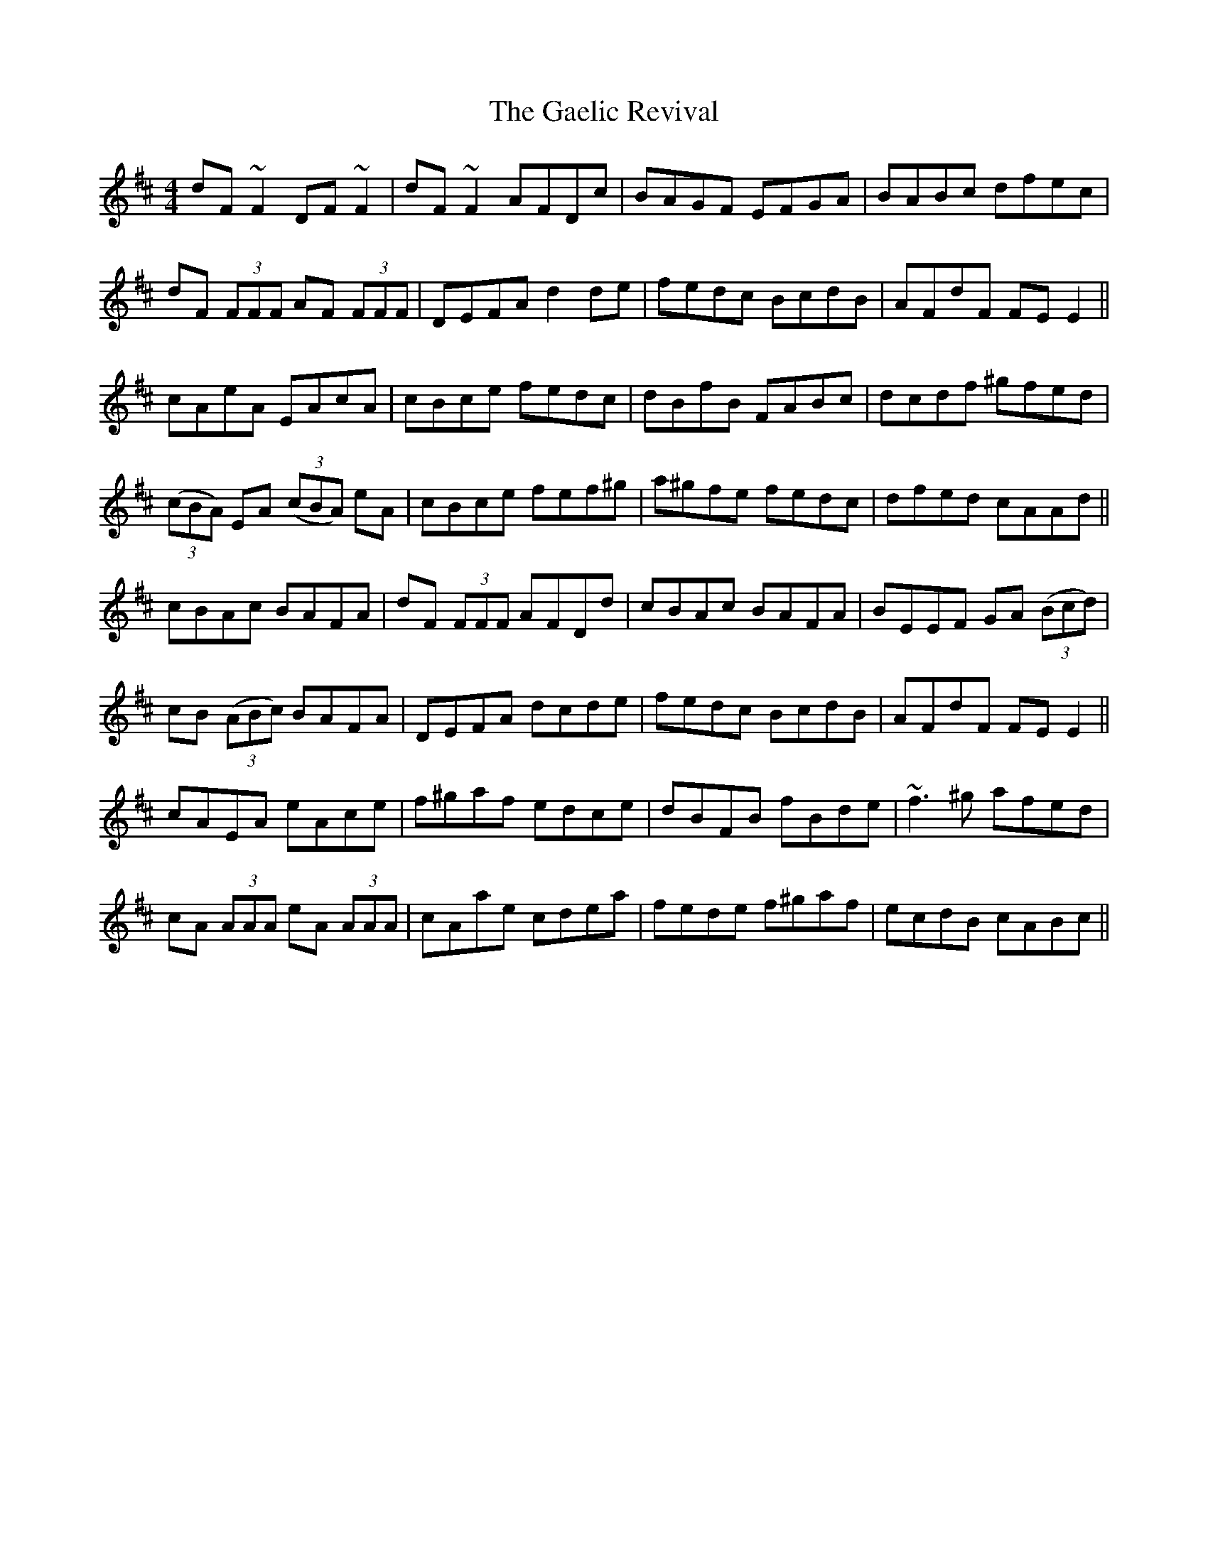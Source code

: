 X: 14279
T: Gaelic Revival, The
R: reel
M: 4/4
K: Dmajor
dF ~F2 DF ~F2|dF ~F2 AFDc|BAGF EFGA|BABc dfec|
dF (3FFF AF (3FFF|DEFA d2 de|fedc BcdB|AFdF FE E2||
cAeA EAcA|cBce fedc|dBfB FABc|dcdf ^gfed|
((3cBA) EA ((3cBA) eA|cBce fef^g|a^gfe fedc|dfed cAAd||
cBAc BAFA|dF (3FFF AFDd|cBAc BAFA|BEEF GA ((3Bcd)|
cB ((3ABc) BAFA|DEFA dcde|fedc BcdB|AFdF FE E2||
cAEA eAce|f^gaf edce|dBFB fBde|~f3 ^g afed|
cA (3AAA eA (3AAA|cAae cdea|fede f^gaf|ecdB cABc||

